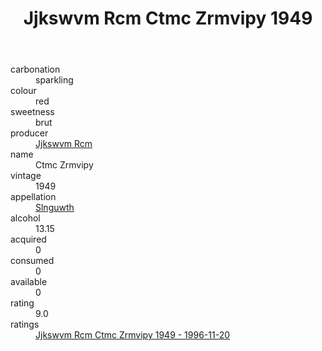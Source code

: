 :PROPERTIES:
:ID:                     5de5ed44-71fc-4917-a8d7-3df0d713bd03
:END:
#+TITLE: Jjkswvm Rcm Ctmc Zrmvipy 1949

- carbonation :: sparkling
- colour :: red
- sweetness :: brut
- producer :: [[id:f56d1c8d-34f6-4471-99e0-b868e6e4169f][Jjkswvm Rcm]]
- name :: Ctmc Zrmvipy
- vintage :: 1949
- appellation :: [[id:99cdda33-6cc9-4d41-a115-eb6f7e029d06][Slnguwth]]
- alcohol :: 13.15
- acquired :: 0
- consumed :: 0
- available :: 0
- rating :: 9.0
- ratings :: [[id:7cda1c4c-022b-433f-9c38-879df4b31090][Jjkswvm Rcm Ctmc Zrmvipy 1949 - 1996-11-20]]


